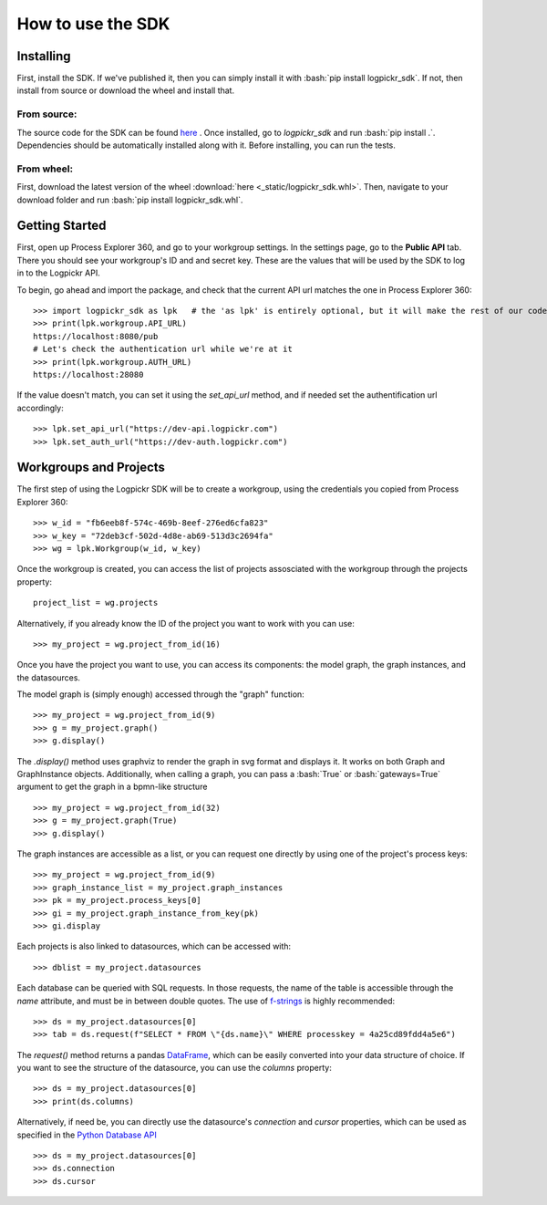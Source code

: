 How to use the SDK
==================

.. _here : https://gitlab.com/logpickr/logpickr-sdk
.. _f-strings : https://realpython.com/python-f-strings/
.. _Dataframe : https://pandas.pydata.org/pandas-docs/stable/reference/api/pandas.DataFrame.html
.. _Python Database API : https://www.python.org/dev/peps/pep-0249/

Installing
----------

.. role:: bash(code)
   :language: bash

First, install the SDK. If we've published it, then you can simply install it with :bash:`pip install logpickr_sdk`. If not, then install from source or download the wheel and install that.

From source:
++++++++++++

The source code for the SDK can be found `here`_ . Once installed, go to `logpickr_sdk` and run :bash:`pip install .`. Dependencies should be automatically installed along with it. Before installing, you can run the tests.

From wheel:
+++++++++++

First, download the latest version of the wheel :download:`here <_static/logpickr_sdk.whl>`. Then, navigate to your download folder and run :bash:`pip install logpickr_sdk.whl`.

Getting Started
-------------------------

First, open up Process Explorer 360, and go to your workgroup settings. In the settings page, go to the **Public API** tab. There you should see your workgroup's ID and and secret key. These are the values that will be used by the SDK to log in to the Logpickr API.
    

.. image:: images/settings.png
   :width: 500
   :alt: The settings
   
   
To begin, go ahead and import the package, and check that the current API url matches the one in Process Explorer 360::

    >>> import logpickr_sdk as lpk   # the 'as lpk' is entirely optional, but it will make the rest of our code much more readable
    >>> print(lpk.workgroup.API_URL)
    https://localhost:8080/pub
    # Let's check the authentication url while we're at it
    >>> print(lpk.workgroup.AUTH_URL)
    https://localhost:28080
    
If the value doesn't match, you can set it using the `set_api_url` method, and if needed set the authentification url accordingly::

    >>> lpk.set_api_url("https://dev-api.logpickr.com")
    >>> lpk.set_auth_url("https://dev-auth.logpickr.com")
    
Workgroups and Projects
-----------------------

The first step of using the Logpickr SDK will be to create a workgroup, using the credentials you copied from Process Explorer 360::

    >>> w_id = "fb6eeb8f-574c-469b-8eef-276ed6cfa823"
    >>> w_key = "72deb3cf-502d-4d8e-ab69-513d3c2694fa"
    >>> wg = lpk.Workgroup(w_id, w_key)

Once the workgroup is created, you can access the list of projects assosciated with the workgroup through the projects property::
    
    project_list = wg.projects
    
Alternatively, if you already know the ID of the project you want to work with you can use::

    >>> my_project = wg.project_from_id(16)


.. _here : https://gitlab.com/logpickr/logpickr-sdk

Once you have the project you want to use, you can access its components: the model graph, the graph instances, and the datasources.

The model graph is (simply enough) accessed through the "graph" function::

    >>> my_project = wg.project_from_id(9)
    >>> g = my_project.graph()
    >>> g.display()
    
The `.display()` method uses graphviz to render the graph in svg format and displays it. It works on both Graph and GraphInstance objects. Additionally, when calling a graph, you can pass a :bash:`True` or :bash:`gateways=True` argument to get the graph in a bpmn-like structure ::

    >>> my_project = wg.project_from_id(32)
    >>> g = my_project.graph(True)
    >>> g.display()

The graph instances are accessible as a list, or you can request one directly by using one of the project's process keys::

    >>> my_project = wg.project_from_id(9)
    >>> graph_instance_list = my_project.graph_instances
    >>> pk = my_project.process_keys[0]
    >>> gi = my_project.graph_instance_from_key(pk)
    >>> gi.display
    
Each projects is also linked to datasources, which can be accessed with::

    >>> dblist = my_project.datasources
    
Each database can be queried with SQL requests. In those requests, the name of the table is accessible through the `name` attribute, and must be in between double quotes. The use of `f-strings`_ is highly recommended::

    >>> ds = my_project.datasources[0]
    >>> tab = ds.request(f"SELECT * FROM \"{ds.name}\" WHERE processkey = 4a25cd89fdd4a5e6")
    
The `request()` method returns a pandas `DataFrame`_, which can be easily converted into your data structure of choice. If you want to see the structure of the datasource, you can use the `columns` property::

    >>> ds = my_project.datasources[0]
    >>> print(ds.columns)
    
Alternatively, if need be, you can directly use the datasource's `connection` and `cursor` properties, which can be used as specified in the `Python Database API`_ ::

    >>> ds = my_project.datasources[0]
    >>> ds.connection
    >>> ds.cursor

